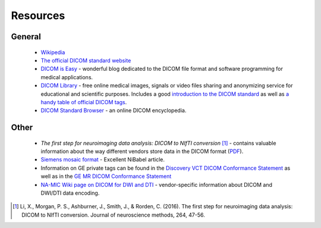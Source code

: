 Resources
=========

General
-------

    - Wikipedia_
    - `The official DICOM standard website`_
    - `DICOM is Easy`_ - wonderful blog dedicated to the DICOM file format and
      software programming for medical applications.
    - `DICOM Library`_ - free online medical images, signals or video files
      sharing and anonymizing service for educational and scientific purposes.
      Includes a good `introduction to the DICOM standard`_ as well as
      `a handy table of official DICOM tags`_.
    - `DICOM Standard Browser`_ - an online DICOM encyclopedia.

.. _Wikipedia: https://en.wikipedia.org/wiki/DICOM
.. _The official DICOM standard website: https://www.dicomstandard.org/
.. _DICOM is Easy: http://dicomiseasy.blogspot.com/
.. _DICOM Library: https://www.dicomlibrary.com/dicom/
.. _introduction to the DICOM standard: https://www.dicomlibrary.com/dicom/
.. _a handy table of official DICOM tags: https://www.dicomlibrary.com/dicom/dicom-tags/
.. _DICOM Standard Browser: https://dicom.innolitics.com/ciods


Other
-----

    - *The first step for neuroimaging data analysis: DICOM to NIfTI conversion* [#]_
      - contains valuable information about the way different vendors store data
      in the DICOM format (PDF_).
    - `Siemens mosaic format`_ - Excellent NiBabel article.
    - Information on GE private tags can be found in the `Discovery VCT DICOM
      Conformance Statement`_ as well as in the `GE MR DICOM Conformance Statement`_
    - `NA-MIC Wiki page on DICOM for DWI and DTI`_ - vendor-specific information about DICOM
      and DWI/DTI data encoding.


.. [#] Li, X., Morgan, P. S., Ashburner, J., Smith, J., & Rorden, C. (2016).
   The first step for neuroimaging data analysis: DICOM to NIfTI conversion.
   Journal of neuroscience methods, 264, 47-56.
.. _PDF:
   https://discovery.ucl.ac.uk/id/eprint/1495621/1/Li%20et%20al%20The%20first%20step%20for%20neuroimaging%20data%20analysis%20-%20DICOM%20to%20NIfTI%20conversion.pdf
.. _Siemens mosaic format:
   https://nipy.org/nibabel/dicom/dicom_mosaic.html#siemens-mosaic-format
.. _Discovery VCT Dicom Conformance Statement:
   https://www.gehealthcare.co.uk/-/media/75add65c508d436590d7e540f17702a8
.. _GE MR DICOM Conformance Statement:
   http://www3.gehealthcare.com/~/media/documents/us-global/products/interoperability/dicom/magnetic-resonance/gehc-dicom-conformance_discoverymr450_doc0506131_rev3.pdf
.. _NA-MIC Wiki page on DICOM for DWI and DTI:
   https://www.na-mic.org/wiki/NAMIC_Wiki:DTI:DICOM_for_DWI_and_DTI
